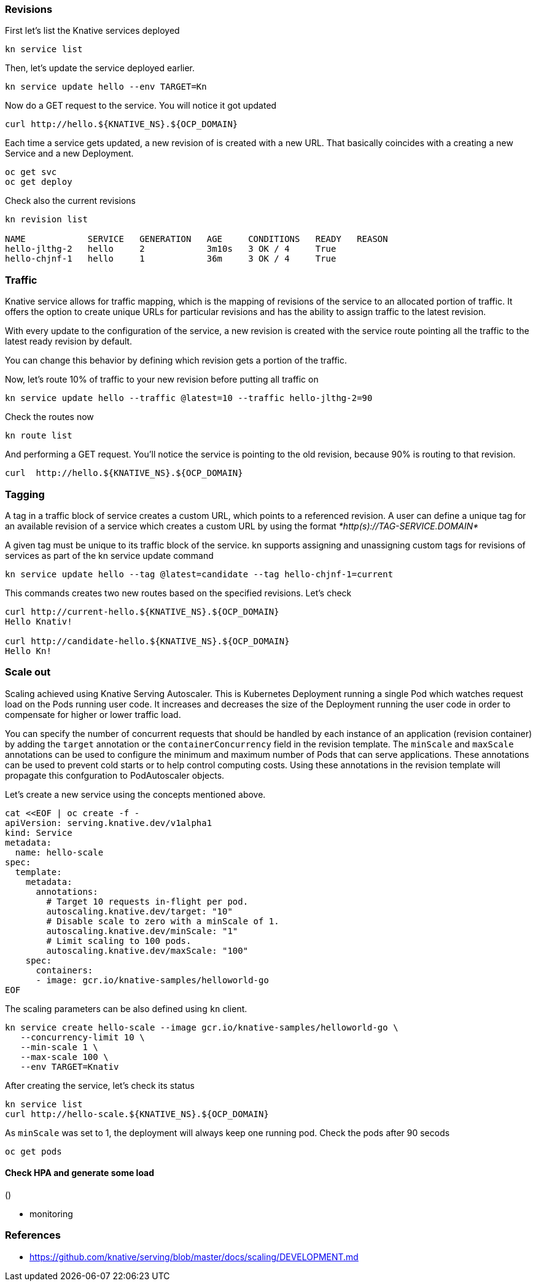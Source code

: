 ### Revisions

First let's list the Knative services deployed

```
kn service list
```

Then, let's update the service deployed earlier.

```
kn service update hello --env TARGET=Kn
```

Now do a GET request to the service. You will notice it got updated

```
curl http://hello.${KNATIVE_NS}.${OCP_DOMAIN}
```

Each time a service gets updated, a new revision of is created with a new URL. That basically coincides with a creating a new Service and a new Deployment.

```
oc get svc
oc get deploy
```

Check also the current revisions

```
kn revision list

NAME            SERVICE   GENERATION   AGE     CONDITIONS   READY   REASON
hello-jlthg-2   hello     2            3m10s   3 OK / 4     True
hello-chjnf-1   hello     1            36m     3 OK / 4     True
```


### Traffic

Knative service allows for traffic mapping, which is the mapping of revisions of the service to an allocated portion of traffic. It offers the option to create unique URLs for particular revisions and has the ability to assign traffic to the latest revision.

With every update to the configuration of the service, a new revision is created with the service route pointing all the traffic to the latest ready revision by default.

You can change this behavior by defining which revision gets a portion of the traffic.

Now, let's route 10% of traffic to your new revision before putting all traffic on

```
kn service update hello --traffic @latest=10 --traffic hello-jlthg-2=90
```

Check the routes now

----
kn route list
----

And performing a GET request. You'll notice the service is pointing to the old revision, because 90% is routing to that revision.

```
curl  http://hello.${KNATIVE_NS}.${OCP_DOMAIN}
```

### Tagging

A tag in a traffic block of service creates a custom URL, which points to a referenced revision. A user can define a unique tag for an available revision of a service which creates a custom URL by using the format _*http(s)://TAG-SERVICE.DOMAIN*_

A given tag must be unique to its traffic block of the service. kn supports assigning and unassigning custom tags for revisions of services as part of the kn service update command

----
kn service update hello --tag @latest=candidate --tag hello-chjnf-1=current 
----

This commands creates two new routes based on the specified revisions. Let's check

----
curl http://current-hello.${KNATIVE_NS}.${OCP_DOMAIN}        
Hello Knativ!

curl http://candidate-hello.${KNATIVE_NS}.${OCP_DOMAIN}
Hello Kn!
----

### Scale out

Scaling achieved using Knative Serving Autoscaler. This is Kubernetes Deployment running a single Pod which watches request load on the Pods running user code. It increases and decreases the size of the Deployment running the user code in order to compensate for higher or lower traffic load.

You can specify the number of concurrent requests that should be handled by each instance of an application (revision container) by adding the  `target`  annotation or the  `containerConcurrency`  field in the revision template.
The `minScale` and `maxScale` annotations can be used to configure the minimum and maximum number of Pods that can serve applications. These annotations can be used to prevent cold starts or to help control computing costs. Using these annotations in the revision template will propagate this confguration to PodAutoscaler objects.

Let's create a new service using the concepts mentioned above.

----
cat <<EOF | oc create -f -
apiVersion: serving.knative.dev/v1alpha1
kind: Service
metadata:
  name: hello-scale
spec:
  template:
    metadata:
      annotations:
        # Target 10 requests in-flight per pod.
        autoscaling.knative.dev/target: "10"
        # Disable scale to zero with a minScale of 1.
        autoscaling.knative.dev/minScale: "1"
        # Limit scaling to 100 pods.
        autoscaling.knative.dev/maxScale: "100"
    spec:
      containers:
      - image: gcr.io/knative-samples/helloworld-go
EOF
----

The scaling parameters can be also defined using `kn` client.

----
kn service create hello-scale --image gcr.io/knative-samples/helloworld-go \
   --concurrency-limit 10 \
   --min-scale 1 \
   --max-scale 100 \
   --env TARGET=Knativ 
----

After creating the service, let's check its status
----
kn service list
curl http://hello-scale.${KNATIVE_NS}.${OCP_DOMAIN}
----

As `minScale` was set to 1, the deployment will always keep one running pod. Check the pods after 90 secods
----
oc get pods
----


#### Check HPA and generate some load
()

* monitoring

### References

* https://github.com/knative/serving/blob/master/docs/scaling/DEVELOPMENT.md